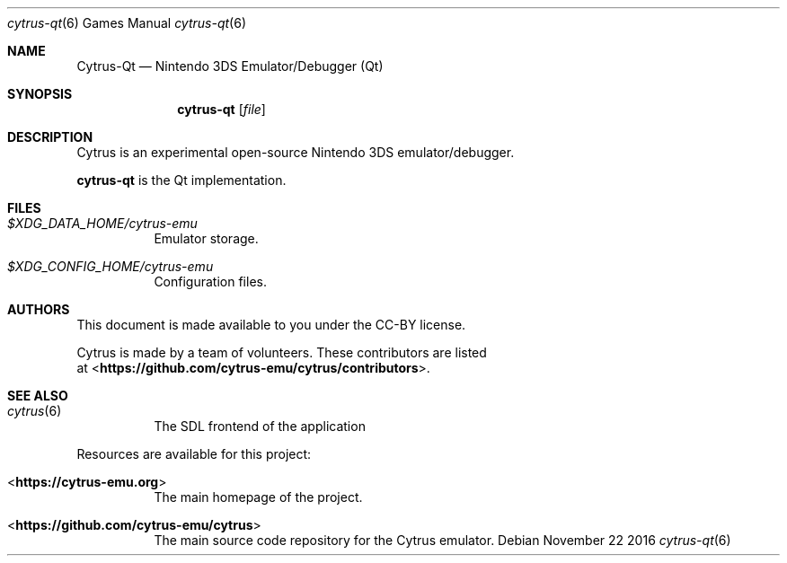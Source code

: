 .Dd November 22 2016
.Dt cytrus-qt 6
.Os
.Sh NAME
.Nm Cytrus-Qt
.Nd Nintendo 3DS Emulator/Debugger (Qt)
.Sh SYNOPSIS
.Nm cytrus-qt
.Op Ar file
.Sh DESCRIPTION
Cytrus is an experimental open-source Nintendo 3DS emulator/debugger.
.Pp
.Nm cytrus-qt
is the Qt implementation.
.Sh FILES
.Bl -tag -width Ds
.It Pa $XDG_DATA_HOME/cytrus-emu
Emulator storage.
.It Pa $XDG_CONFIG_HOME/cytrus-emu
Configuration files.
.El
.Sh AUTHORS
This document is made available to you under the CC-BY license.
.Pp
Cytrus is made by a team of volunteers. These contributors are listed
 at <\fBhttps://github.com/cytrus-emu/cytrus/contributors\fR>.
.Pp
.Sh SEE ALSO
.Bl -tag -width Ds
.It Xr cytrus 6
The SDL frontend of the application
.El
.Pp
Resources are available for this project:
.Bl -tag -width Ds
.It <\fBhttps://cytrus-emu.org\fR>
The main homepage of the project.
.It <\fBhttps://github.com/cytrus-emu/cytrus\fR>
The main source code repository for the Cytrus emulator.
.Pp
